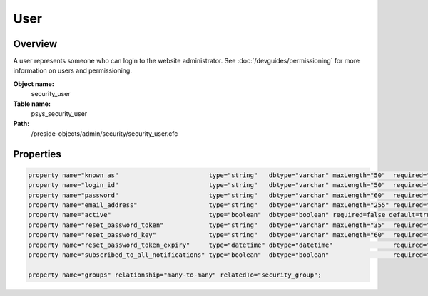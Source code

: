 User
====

Overview
--------

A user represents someone who can login to the website administrator.
See :doc:`/devguides/permissioning` for more information on users and permissioning.

**Object name:**
    security_user

**Table name:**
    psys_security_user

**Path:**
    /preside-objects/admin/security/security_user.cfc

Properties
----------

.. code-block:: java

    property name="known_as"                        type="string"   dbtype="varchar" maxLength="50"  required="true";
    property name="login_id"                        type="string"   dbtype="varchar" maxLength="50"  required="true" uniqueindexes="login_id";
    property name="password"                        type="string"   dbtype="varchar" maxLength="60"  required="false";
    property name="email_address"                   type="string"   dbtype="varchar" maxLength="255" required="false" uniqueindexes="email" control="textinput";
    property name="active"                          type="boolean"  dbtype="boolean" required=false default=true;
    property name="reset_password_token"            type="string"   dbtype="varchar" maxLength="35"  required=false indexes="resettoken";
    property name="reset_password_key"              type="string"   dbtype="varchar" maxLength="60"  required=false;
    property name="reset_password_token_expiry"     type="datetime" dbtype="datetime"                required=false;
    property name="subscribed_to_all_notifications" type="boolean"  dbtype="boolean"                 required=false default=true;

    property name="groups" relationship="many-to-many" relatedTo="security_group";